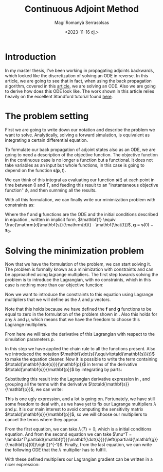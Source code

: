 #+title: Continuous Adjoint Method
#+author: Magí Romanyà Serrasolsas
#+date: <2023-11-16 dj.>
#+LaTeX_HEADER:\newcommand{\totald}[2]{\frac{\mathrm{d}#1}{\mathrm{d}#2}}
#+LaTeX_HEADER:\newcommand{\partiald}[2]{\frac{\partial#1}{\partial#2}}
#+LaTeX_HEADER:\usepackage{amsmath}

* Introduction
:PROPERTIES:
:ID:       b42d0333-ccec-4d5b-b388-0913f37982d0
:PUBDATE:  2024-03-01 dv. 16:37
:END:
In my master thesis, I've been working in propagating adjoints backwards, which looked like the discretization of solving an ODE in reverse.
In this article, we are going to see that in fact, when using the back propagation algorithm, covered in this [[file:differential_simulation.org][article]], we are solving an ODE.
Also we are going to derive how does this ODE look like.
The work shown in this article relies heavily on the excellent Standford tutorial found [[https://cs.stanford.edu/~ambrad/adjoint_tutorial.pdf][here]].

* The problem setting
:PROPERTIES:
:ID:       d03003ef-ac31-46ff-a0e7-41104eb46456
:PUBDATE:  2024-03-01 dv. 16:37
:END:
First we are going to write down our notation and describe the problem we want to solve.
Analytically, solving a forward simulation, is equivalent as integrating a certain differential equation.
\begin{equation}
\label{eq:ode}
\newcommand{\totald}[2]{\frac{\mathrm{d}#1}{\mathrm{d}#2}}
\newcommand{\partiald}[2]{\frac{\partial#1}{\partial#2}}
\totald{\mathbf{s}}{t} = \mathbf{\hat{f}}(\mathbf{s}, \mathbf{p}, t)
,\quad \mathbf{s}(0)=\mathbf{s}_0
\end{equation}

To formulate our back propagation of adjoint states also as an ODE, we are going to need a description of the objective function.
The objective function in the continuous case is no longer a function but a functional.
It does not take variables as an input but whole functions, in this case is going to depend on the function $\mathbf{s}(\mathbf{p},t)$.

\begin{equation}
\Phi(\mathbf{s}, \mathbf{p}) = \int_{0}^{T}\phi(\mathbf{s}, \mathbf{p}, t)\mathrm{d}t
\end{equation}

We can think of this integral as evaluating our function $\mathbf{s}(t)$ at each point in time between 0 and $T$, and feeding this result to an "instantaneous objective function" $\phi$, and then summing all the results.

With all this formulation, we can finally write our minimization problem with constraints as:
\begin{equation}
\label{eq:minimization}
\arg \min_{\mathbf{p}} \Phi(\mathbf{s}, \mathbf{p}), \quad \text{subject to}
\begin{cases}
\mathbf{f}(\mathbf{s}, \totald{\mathbf{s}}{t}, \mathbf{p}, t) = 0 \\
\mathbf{g}(\mathbf{s}(0), \mathbf{s}_0) = 0
\end{cases}
\end{equation}
Where the $\mathbf{f}$ and $\mathbf{g}$ functions are the ODE and the initial conditions described in equation \eqref{eq:ode}, written in implicit form, $\mathbf{f} \equiv \frac{\mathrm{d}\mathbf{s}}{\mathrm{d}t} - \mathbf{\hat{f}}$, $\mathbf{g} \equiv \mathbf{s}(0) - \mathbf{s}_0$.

* Solving the minimization problem
:PROPERTIES:
:ID:       7e310950-c258-46e5-a4c9-0a5b0425637e
:PUBDATE:  2024-03-01 dv. 16:37
:END:
Now that we have the formulation of the problem, we can start solving it.
The problem is formally known as a minimization with constraints and can be approached using lagrange multipliers.
The first step towards solving the problem is to introduce the Lagrangian, with no constraints, which in this case is nothing more than our objective function:
\begin{equation}
\mathcal{L} = \Phi = \int_{0}^{T}\phi(\mathbf{s}, \mathbf{p}, t)\mathrm{d}t
\end{equation}

Now we want to introduce the constraints to this equation using Lagrange multipliers that we will define as the $\lambda$ and $\mu$ vectors.

\begin{equation}
\mathcal{L} = \int_{0}^{T}\left[\phi(\mathbf{s}, \mathbf{p}, t) + \lambda^T\mathbf{f}(\mathbf{s}, \totald{\mathbf{s}}{t}, \mathbf{p}, t) \right]\mathrm{d}t +
 \mu^T\mathbf{g}(\mathbf{s}(0), \mathbf{s}_0)
\end{equation}
Note that this holds because we have defined the $\mathbf{f}$ and $\mathbf{g}$ functions to be equal to zero in the formulation of the problem shown in \eqref{eq:minimization}.
Also this holds for any $\lambda$ and $\mu$, which means that we have the freedom to choose this Lagrange multipliers.

From here we will take the derivative of this Lagrangian with respect to the simulation parameters $p$.
\begin{equation}
\label{eq:lagrangian-derivative}
\begin{split}
\totald{\mathcal{L}}{\mathbf{p}} = \int_{0}^{T}\left[
\partiald{\phi(\mathbf{s}, \mathbf{p}, t)}{\mathbf{p}} +
\partiald{\phi(\mathbf{s}, \mathbf{p}, t)}{\mathbf{s}}\totald{\mathbf{s}}{\mathbf{p}} +
\lambda^T\left(
\partiald{\mathbf{f}}{\mathbf{p}} +
\partiald{\mathbf{f}}{\mathbf{s}}\totald{\mathbf{s}}{\mathbf{p}} +
\partiald{\mathbf{f}}{\mathbf{\dot{s}}}\totald{\mathbf{\dot{s}}}{\mathbf{p}}
\right)\right]\mathrm{d}t \\ +
\mu^T\left(
\partiald{\mathbf{g}}{\mathbf{p}} +
\partiald{\mathbf{g}}{\mathbf{s}(0)}\totald{\mathbf{s}(0)}{\mathbf{p}}
\right)
\end{split}
\end{equation}

In this step we have applied the chain rule to all the functions present. Also we introduced the notation $\mathbf{\dot{s}}\equiv\totald{\mathbf{s}}{t}$ to make the equation cleaner.
Now it is possible to write the term containing $\totald{\mathbf{\dot{s}}}{\mathbf{p}}$ in terms of the derivative $\totald{\mathbf{s}}{\mathbf{p}}$ by integrating by parts:
\begin{equation}
\int_0^T\lambda^T
\partiald{\mathbf{f}}{\mathbf{\dot{s}}}\totald{\mathbf{\dot{s}}}{\mathbf{p}}
\mathrm{d}t =
\left.\lambda^T\partiald{\mathbf{f}}{\mathbf{\dot{s}}}\totald{\mathbf{s}}{\mathbf{t}}\right|_0^T
-\int_0^T\left(
\totald{\lambda^T}{t}\partiald{\mathbf{f}}{\mathbf{\dot{s}}} +
\lambda^T\totald{}{t}\partiald{\mathbf{f}}{\mathbf{\dot{s}}}
\right)\totald{\mathbf{s}}{\mathbf{p}}
\mathrm{d}t
\end{equation}

Substituting this result into the Lagrangian derivative expression in \eqref{eq:lagrangian-derivative}, and grouping all the terms with the derivative $\totald{\mathbf{s}}{\mathbf{p}}$, we can write:
\begin{equation}
\label{eq:lagrangian-derivative2}
\begin{split}
\totald{\mathcal{L}}{\mathbf{p}} = \int_{0}^{T}\left[
\left(
\partiald{\phi(\mathbf{s}, \mathbf{p}, t)}{\mathbf{s}} +
\lambda^T\left(
\partiald{\mathbf{f}}{\mathbf{s}} -
\totald{}{t}\partiald{\mathbf{f}}{\mathbf{\dot{s}}}
\right)-
\totald{\lambda^T}{t}\partiald{\mathbf{f}}{\mathbf{\dot{s}}}
\right)
\totald{\mathbf{s}}{\mathbf{p}} +
\partiald{\phi(\mathbf{s}, \mathbf{p}, t)}{\mathbf{p}} +
\lambda^T\partiald{\mathbf{f}}{\mathbf{p}}
\right]\mathrm{d}t +\\
\left.\lambda^T\partiald{\mathbf{f}}{\mathbf{\dot{s}}}\totald{\mathbf{s}}{\mathbf{t}}\right|_T +
\left.\left(
\mu^T\partiald{\mathbf{g}}{\mathbf{s}(0)}
- \lambda^T\partiald{\mathbf{f}}{\mathbf{\dot{s}}}
\right)\right|_0
\totald{\mathbf{s}(0)}{\mathbf{p}} +
\mu^T
\partiald{\mathbf{g}}{\mathbf{p}}
\end{split}
\end{equation}

This is one ugly expression, and a lot is going on.
Fortunately, we have still some freedom to deal with, as we have yet to fix our Lagrange multipliers $\lambda$ and $\mu$.
It is our main interest to avoid computing the sensitivity matrix $\totald{\mathbf{s}}{\mathbf{p}}$, so we will choose our multipliers to cancel the terms where they appear.
\begin{align}
\left.\lambda^T\partiald{\mathbf{f}}{\mathbf{\dot{s}}}\totald{\mathbf{s}}{\mathbf{t}}\right|_T &= 0 \\
\left.\left(
\mu^T\partiald{\mathbf{g}}{\mathbf{s}(0)}
- \lambda^T\partiald{\mathbf{f}}{\mathbf{\dot{s}}}
\right)\right|_0 &= 0 \\
\partiald{\phi(\mathbf{s}, \mathbf{p}, t)}{\mathbf{s}} +
\lambda^T\left(
\partiald{\mathbf{f}}{\mathbf{s}} -
\totald{}{t}\partiald{\mathbf{f}}{\mathbf{\dot{s}}}
\right)-
\totald{\lambda^T}{t}\partiald{\mathbf{f}}{\mathbf{\dot{s}}}
&= 0
\end{align}

From the first equation, we can take $\lambda(T) = 0$, which is a initial conditions equation. And from the second equation we can take $\mu^T = \lambda^T\partiald{\mathbf{f}}{\mathbf{\dot{s}}}{\left(\partiald{\mathbf{g}}{\mathbf{s}(0)}\right)}^{-1}$.
Finally, from the last equation, we can write the following ODE that the $\lambda$ multiplier has to fulfill.
\begin{equation}
\totald{\lambda^T}{t}\partiald{\mathbf{f}}{\mathbf{\dot{s}}}
=
\partiald{\phi(\mathbf{s}, \mathbf{p}, t)}{\mathbf{s}} +
\lambda^T\left(
\partiald{\mathbf{f}}{\mathbf{s}} -
\totald{}{t}\partiald{\mathbf{f}}{\mathbf{\dot{s}}}
\right)
\end{equation}

With these defined multipliers our Lagrangian gradient can be written in a nicer expression:
\begin{equation}
\totald{\mathcal{L}}{\mathbf{p}} = \int_{0}^{T}\left[
\partiald{\phi(\mathbf{s}, \mathbf{p}, t)}{\mathbf{p}} +
\lambda^T\partiald{\mathbf{f}}{\mathbf{p}}
\right]\mathrm{d}t +
\lambda^T\partiald{\mathbf{f}}{\mathbf{\dot{s}}}{\left(\partiald{\mathbf{g}}{\mathbf{s}(0)}\right)}^{-1}
\partiald{\mathbf{g}}{\mathbf{p}}
\end{equation}

#  LocalWords:  Adjoint adjoints adjoint
